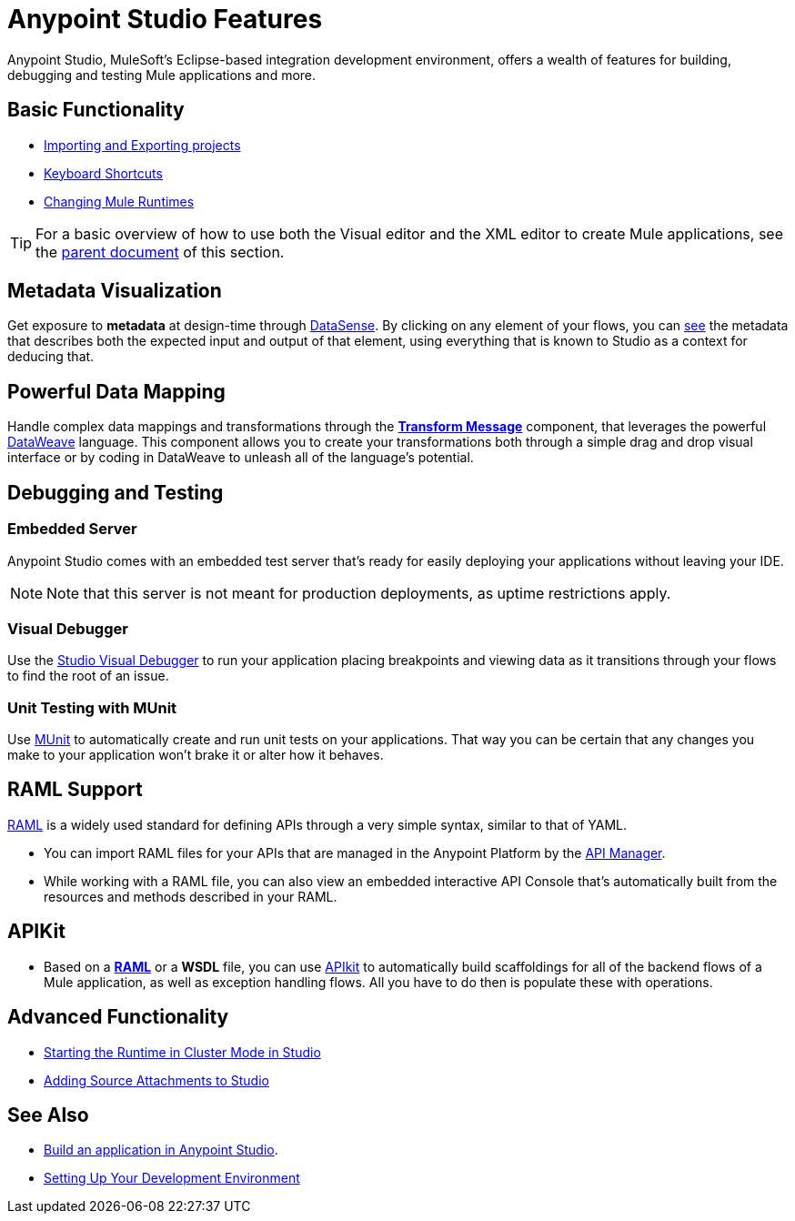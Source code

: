 = Anypoint Studio Features 
:keywords: anypoint, studio, eclipse, visual editor, xml editor

Anypoint Studio, MuleSoft's Eclipse-based integration development environment, offers a wealth of features for building, debugging and testing Mule applications and more.


== Basic Functionality

* link:/anypoint-studio/v/5/importing-and-exporting-in-studio[Importing and Exporting projects]
* link:/anypoint-studio/v/5/keyboard-shortcuts-in-studio[Keyboard Shortcuts]
* link:/anypoint-studio/v/5/changing-runtimes-in-studio[Changing Mule Runtimes]

[TIP]
For a basic overview of how to use both the Visual editor and the XML editor to create Mule applications, see the link:/anypoint-studio/v/5/[parent document] of this section.

== Metadata Visualization

Get exposure to *metadata* at design-time through link:/anypoint-studio/v/5/datasense[DataSense]. By clicking on any element of your flows, you can link:/anypoint-studio/v/5/using-the-datasense-explorer[see] the metadata that describes both the expected input and output of that element, using everything that is known to Studio as a context for deducing that.



== Powerful Data Mapping

Handle complex data mappings and transformations through the link:/anypoint-studio/v/5/using-dataweave-in-studio[*Transform Message*] component, that leverages the powerful link:/mule-user-guide/v/3.7/dataweave[DataWeave] language. This component allows you to create your transformations both through a simple drag and drop visual interface or by coding in DataWeave to unleash all of the language's potential.


== Debugging and Testing

=== Embedded Server

Anypoint Studio comes with an embedded test server that's ready for easily deploying your applications without leaving your IDE.

[NOTE]
Note that this server is not meant for production deployments, as uptime restrictions apply.


=== Visual Debugger

Use the link:/anypoint-studio/v/5/studio-visual-debugger[Studio Visual Debugger] to run your application placing breakpoints and viewing data as it transitions through your flows to find the root of an issue.


=== Unit Testing with MUnit

Use link:/munit/v/1.1.1/using-munit-in-anypoint-studio[MUnit] to automatically create and run unit tests on your applications. That way you can be certain that any changes you make to your application won't brake it or alter how it behaves.

== RAML Support

link:https://raml.org/[RAML] is a widely used standard for defining APIs through a very simple syntax, similar to that of YAML.

* You can import RAML files for your APIs that are managed in the Anypoint Platform by the link:/api-manager[API Manager].

* While working with a RAML file, you can also view an embedded interactive API Console that's automatically built from the resources and methods described in your RAML.

== APIKit

* Based on a link:https://raml.org/[*RAML*] or a *WSDL* file, you can use link:/apikit/[APIkit] to automatically build scaffoldings for all of the backend flows of a Mule application, as well as exception handling flows. All you have to do then is populate these with operations.




== Advanced Functionality

* link:/anypoint-studio/v/5/starting-the-runtime-in-cluster-mode-in-studio[Starting the Runtime in Cluster Mode in Studio]
* link:/anypoint-studio/v/5/adding-source-attachments-to-studio[Adding Source Attachments to Studio]



== See Also 

* link:/getting-started/build-a-hello-world-application[Build an application in Anypoint Studio].
* link:/anypoint-studio/v/6/setting-up-your-development-environment[Setting Up Your Development Environment]
